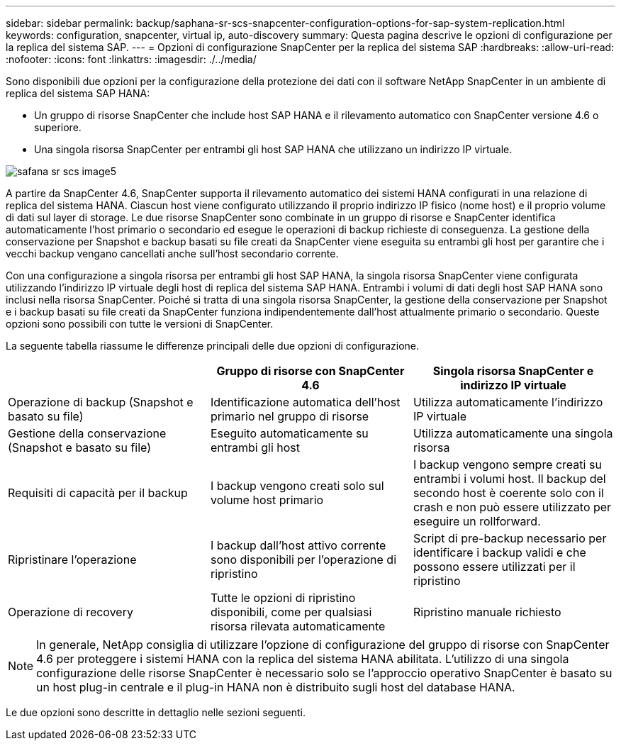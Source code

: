 ---
sidebar: sidebar 
permalink: backup/saphana-sr-scs-snapcenter-configuration-options-for-sap-system-replication.html 
keywords: configuration, snapcenter, virtual ip, auto-discovery 
summary: Questa pagina descrive le opzioni di configurazione per la replica del sistema SAP. 
---
= Opzioni di configurazione SnapCenter per la replica del sistema SAP
:hardbreaks:
:allow-uri-read: 
:nofooter: 
:icons: font
:linkattrs: 
:imagesdir: ./../media/


[role="lead"]
Sono disponibili due opzioni per la configurazione della protezione dei dati con il software NetApp SnapCenter in un ambiente di replica del sistema SAP HANA:

* Un gruppo di risorse SnapCenter che include host SAP HANA e il rilevamento automatico con SnapCenter versione 4.6 o superiore.
* Una singola risorsa SnapCenter per entrambi gli host SAP HANA che utilizzano un indirizzo IP virtuale.


image::saphana-sr-scs-image5.png[safana sr scs image5]

A partire da SnapCenter 4.6, SnapCenter supporta il rilevamento automatico dei sistemi HANA configurati in una relazione di replica del sistema HANA. Ciascun host viene configurato utilizzando il proprio indirizzo IP fisico (nome host) e il proprio volume di dati sul layer di storage. Le due risorse SnapCenter sono combinate in un gruppo di risorse e SnapCenter identifica automaticamente l'host primario o secondario ed esegue le operazioni di backup richieste di conseguenza. La gestione della conservazione per Snapshot e backup basati su file creati da SnapCenter viene eseguita su entrambi gli host per garantire che i vecchi backup vengano cancellati anche sull'host secondario corrente.

Con una configurazione a singola risorsa per entrambi gli host SAP HANA, la singola risorsa SnapCenter viene configurata utilizzando l'indirizzo IP virtuale degli host di replica del sistema SAP HANA. Entrambi i volumi di dati degli host SAP HANA sono inclusi nella risorsa SnapCenter. Poiché si tratta di una singola risorsa SnapCenter, la gestione della conservazione per Snapshot e i backup basati su file creati da SnapCenter funziona indipendentemente dall'host attualmente primario o secondario. Queste opzioni sono possibili con tutte le versioni di SnapCenter.

La seguente tabella riassume le differenze principali delle due opzioni di configurazione.

|===
|  | Gruppo di risorse con SnapCenter 4.6 | Singola risorsa SnapCenter e indirizzo IP virtuale 


| Operazione di backup (Snapshot e basato su file) | Identificazione automatica dell'host primario nel gruppo di risorse | Utilizza automaticamente l'indirizzo IP virtuale 


| Gestione della conservazione (Snapshot e basato su file) | Eseguito automaticamente su entrambi gli host | Utilizza automaticamente una singola risorsa 


| Requisiti di capacità per il backup | I backup vengono creati solo sul volume host primario | I backup vengono sempre creati su entrambi i volumi host. Il backup del secondo host è coerente solo con il crash e non può essere utilizzato per eseguire un rollforward. 


| Ripristinare l'operazione | I backup dall'host attivo corrente sono disponibili per l'operazione di ripristino | Script di pre-backup necessario per identificare i backup validi e che possono essere utilizzati per il ripristino 


| Operazione di recovery | Tutte le opzioni di ripristino disponibili, come per qualsiasi risorsa rilevata automaticamente | Ripristino manuale richiesto 
|===

NOTE: In generale, NetApp consiglia di utilizzare l'opzione di configurazione del gruppo di risorse con SnapCenter 4.6 per proteggere i sistemi HANA con la replica del sistema HANA abilitata. L'utilizzo di una singola configurazione delle risorse SnapCenter è necessario solo se l'approccio operativo SnapCenter è basato su un host plug-in centrale e il plug-in HANA non è distribuito sugli host del database HANA.

Le due opzioni sono descritte in dettaglio nelle sezioni seguenti.
